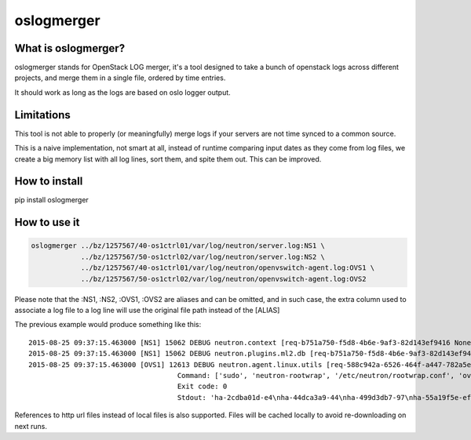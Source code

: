 oslogmerger
===========

What is oslogmerger?
~~~~~~~~~~~~~~~~~~~~

oslogmerger stands for OpenStack LOG merger, it's a tool designed to take a
bunch of openstack logs across different projects, and merge them in a single
file, ordered by time entries.

It should work as long as the logs are based on oslo logger output.

Limitations
~~~~~~~~~~~

This tool is not able to properly (or meaningfully) merge logs if your servers
are not time synced to a common source.

This is a naive implementation, not smart at all, instead of runtime comparing
input dates as they come from log files, we create a big memory list with
all log lines, sort them, and spite them out. This can be improved.

How to install
~~~~~~~~~~~~~~
pip install oslogmerger

How to use it
~~~~~~~~~~~~~

.. code:: bash

     oslogmerger ../bz/1257567/40-os1ctrl01/var/log/neutron/server.log:NS1 \
                 ../bz/1257567/50-os1ctrl02/var/log/neutron/server.log:NS2 \
                 ../bz/1257567/40-os1ctrl01/var/log/neutron/openvswitch-agent.log:OVS1 \
                 ../bz/1257567/50-os1ctrl02/var/log/neutron/openvswitch-agent.log:OVS2


Please note that the :NS1, :NS2, :OVS1, :OVS2 are aliases and can be omitted,
and in such case, the extra column used to associate a log file to a log line
will use the original file path instead of the [ALIAS]

The previous example would produce something like this::

    2015-08-25 09:37:15.463000 [NS1] 15062 DEBUG neutron.context [req-b751a750-f5d8-4b6e-9af3-82d143ef9416 None] Arguments dropped when creating context: {u'project_name': None, u'tenant': None} __init__ /usr/lib/python2.7/site-packages/neutron/context.py:83
    2015-08-25 09:37:15.463000 [NS1] 15062 DEBUG neutron.plugins.ml2.db [req-b751a750-f5d8-4b6e-9af3-82d143ef9416 None] get_ports_and_sgs() called for port_ids [u'4136d577-e02f-47c1-b543-f0bfd65ef85e', u'5d5ea109-4807-4df3-bef4-b5d89c3ffebc', u'6adcffbf-09d5-4a85-9339-9d6beb2bf82c', u'6b4d7b51-c87d-483e-9606-0e2a54ad8184', u'743ccaa6-7ed9-4195-aabd-3d55006338e1', u'dc662767-61a5-4807-b2ed-a7c76b541fd6', u'4decdd33-6f13-46df-b2f0-d9ff99878514', u'34b826df-9787-443c-9bef-084374827a85', u'7bbc404b-3df7-498a-b6fb-e81f9370a19f', u'c12e6e06-ff6a-44dc-b75f-78ec55dd3dd3', u'586cd86d-59d0-434b-ab27-76975ce5abc4', u'79b33879-3232-4b3a-a27c-c0a79da10379', u'ba6a28cc-9851-4cd7-acae-40034a19c761', u'05c4115a-da58-41db-b3f7-7326e1a22971'] get_ports_and_sgs /usr/lib/python2.7/site-packages/neutron/plugins/ml2/db.py:224
    2015-08-25 09:37:15.463000 [OVS1] 12613 DEBUG neutron.agent.linux.utils [req-588c942a-6526-464f-a447-782a5e2d436a None]
                                        Command: ['sudo', 'neutron-rootwrap', '/etc/neutron/rootwrap.conf', 'ovs-vsctl', '--timeout=10', 'list-ports', 'br-int']
                                        Exit code: 0
                                        Stdout: 'ha-2cdba01d-e4\nha-44dca3a9-44\nha-499d3db7-97\nha-55a19f5e-ef\nha-b2d04f15-f2\nha-b5b271a1-d8\nha-fa58d644-81\nint-br-enp7s0\nint-br-ex\nqr-34b826df-97\nqr-5d5ea109-48\nqr-6adcffbf-09\nqr-743ccaa6-7e\nqr-79b33879-32\nqr-c12e6e06-ff\nqr-dc662767-61\n'

References to http url files instead of local files is also supported. Files
will be cached locally to avoid re-downloading on next runs.
